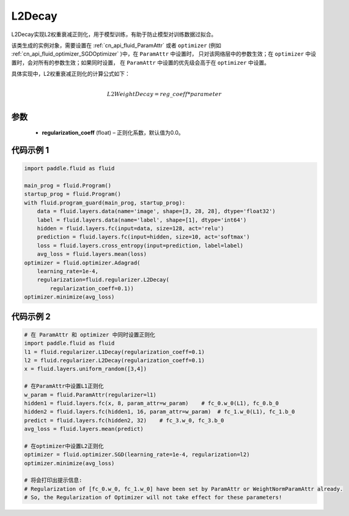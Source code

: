 .. _cn_api_fluid_regularizer_L2Decay:

L2Decay
-------------------------------

.. py:attribute:: paddle.fluid.regularizer.L2Decay

L2Decay实现L2权重衰减正则化，用于模型训练，有助于防止模型对训练数据过拟合。

该类生成的实例对象，需要设置在 :ref:`cn_api_fluid_ParamAttr` 或者 ``optimizer`` 
(例如 :ref:`cn_api_fluid_optimizer_SGDOptimizer` )中，在 ``ParamAttr`` 中设置时，
只对该网络层中的参数生效；在 ``optimizer`` 中设置时，会对所有的参数生效；如果同时设置，
在 ``ParamAttr`` 中设置的优先级会高于在 ``optimizer`` 中设置。

具体实现中，L2权重衰减正则化的计算公式如下：

.. math::
            \\L2WeightDecay=reg\_coeff*parameter\\

参数
:::::::::

  - **regularization_coeff** (float) – 正则化系数，默认值为0.0。

代码示例 1
::::::::::::

.. code-block:: python

    import paddle.fluid as fluid

    main_prog = fluid.Program()
    startup_prog = fluid.Program()
    with fluid.program_guard(main_prog, startup_prog):
        data = fluid.layers.data(name='image', shape=[3, 28, 28], dtype='float32')
        label = fluid.layers.data(name='label', shape=[1], dtype='int64')
        hidden = fluid.layers.fc(input=data, size=128, act='relu')
        prediction = fluid.layers.fc(input=hidden, size=10, act='softmax')
        loss = fluid.layers.cross_entropy(input=prediction, label=label)
        avg_loss = fluid.layers.mean(loss)
    optimizer = fluid.optimizer.Adagrad(
        learning_rate=1e-4,
        regularization=fluid.regularizer.L2Decay(
            regularization_coeff=0.1))
    optimizer.minimize(avg_loss)


代码示例 2
::::::::::::

.. code-block:: python
    
    # 在 ParamAttr 和 optimizer 中同时设置正则化
    import paddle.fluid as fluid
    l1 = fluid.regularizer.L1Decay(regularization_coeff=0.1)
    l2 = fluid.regularizer.L2Decay(regularization_coeff=0.1)
    x = fluid.layers.uniform_random([3,4])
    
    # 在ParamAttr中设置L1正则化
    w_param = fluid.ParamAttr(regularizer=l1)
    hidden1 = fluid.layers.fc(x, 8, param_attr=w_param)    # fc_0.w_0(L1), fc_0.b_0
    hidden2 = fluid.layers.fc(hidden1, 16, param_attr=w_param)  # fc_1.w_0(L1), fc_1.b_0
    predict = fluid.layers.fc(hidden2, 32)    # fc_3.w_0, fc_3.b_0
    avg_loss = fluid.layers.mean(predict)
    
    # 在optimizer中设置L2正则化
    optimizer = fluid.optimizer.SGD(learning_rate=1e-4, regularization=l2)
    optimizer.minimize(avg_loss)
    
    # 将会打印出提示信息:
    # Regularization of [fc_0.w_0, fc_1.w_0] have been set by ParamAttr or WeightNormParamAttr already. 
    # So, the Regularization of Optimizer will not take effect for these parameters!

